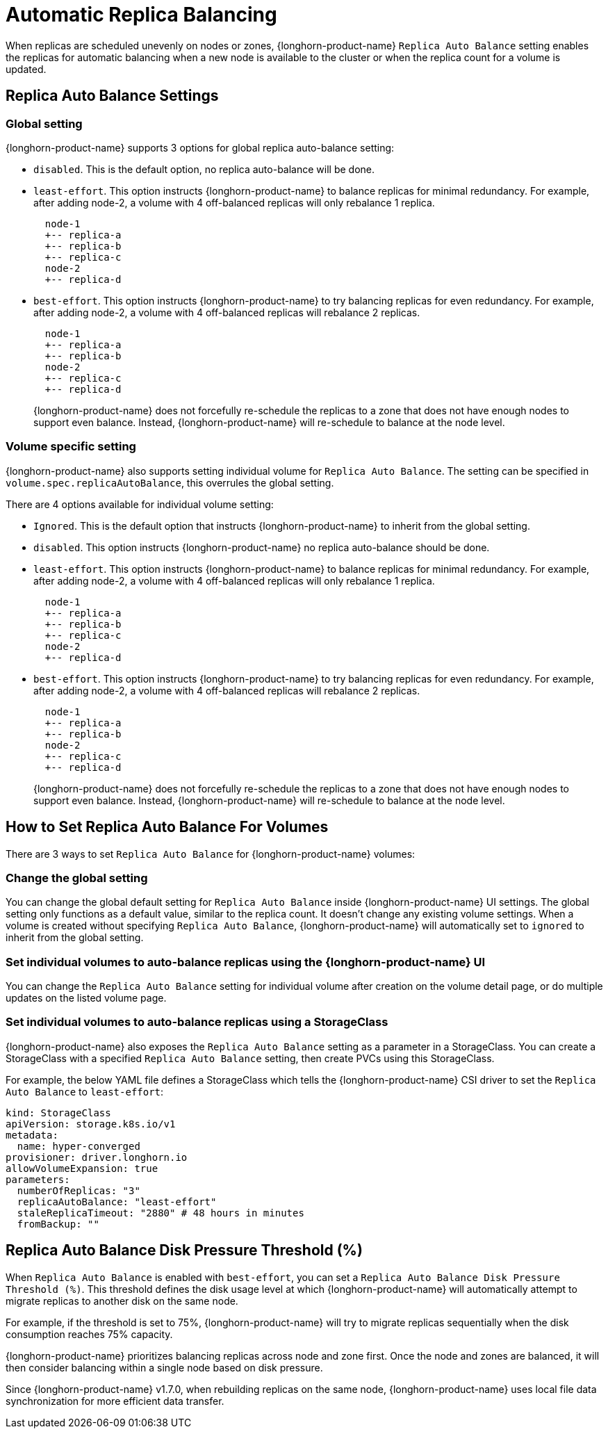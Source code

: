 = Automatic Replica Balancing
:current-version: {page-component-version}

When replicas are scheduled unevenly on nodes or zones, {longhorn-product-name} `Replica Auto Balance` setting enables the replicas for automatic balancing when a new node is available to the cluster or when the replica count for a volume is updated.

== Replica Auto Balance Settings

=== Global setting

{longhorn-product-name} supports 3 options for global replica auto-balance setting:

* `disabled`. This is the default option, no replica auto-balance will be done.
* `least-effort`. This option instructs {longhorn-product-name} to balance replicas for minimal redundancy.
For example, after adding node-2, a volume with 4 off-balanced replicas will only rebalance 1 replica.
+
----
  node-1
  +-- replica-a
  +-- replica-b
  +-- replica-c
  node-2
  +-- replica-d
----

* `best-effort`. This option instructs {longhorn-product-name} to try balancing replicas for even redundancy.
For example, after adding node-2, a volume with 4 off-balanced replicas will rebalance 2 replicas.
+
----
  node-1
  +-- replica-a
  +-- replica-b
  node-2
  +-- replica-c
  +-- replica-d
----
+
{longhorn-product-name} does not forcefully re-schedule the replicas to a zone that does not have enough nodes
to support even balance. Instead, {longhorn-product-name} will re-schedule to balance at the node level.

=== Volume specific setting

{longhorn-product-name} also supports setting individual volume for `Replica Auto Balance`. The setting can be specified in `volume.spec.replicaAutoBalance`, this overrules the global setting.

There are 4 options available for individual volume setting:

* `Ignored`. This is the default option that instructs {longhorn-product-name} to inherit from the global setting.
* `disabled`. This option instructs {longhorn-product-name} no replica auto-balance should be done.
* `least-effort`. This option instructs {longhorn-product-name} to balance replicas for minimal redundancy.
For example, after adding node-2, a volume with 4 off-balanced replicas will only rebalance 1 replica.
+
----
  node-1
  +-- replica-a
  +-- replica-b
  +-- replica-c
  node-2
  +-- replica-d
----

* `best-effort`. This option instructs {longhorn-product-name} to try balancing replicas for even redundancy.
For example, after adding node-2, a volume with 4 off-balanced replicas will rebalance 2 replicas.
+
----
  node-1
  +-- replica-a
  +-- replica-b
  node-2
  +-- replica-c
  +-- replica-d
----
+
{longhorn-product-name} does not forcefully re-schedule the replicas to a zone that does not have enough nodes
to support even balance. Instead, {longhorn-product-name} will re-schedule to balance at the node level.

== How to Set Replica Auto Balance For Volumes

There are 3 ways to set `Replica Auto Balance` for {longhorn-product-name} volumes:

=== Change the global setting

You can change the global default setting for `Replica Auto Balance` inside {longhorn-product-name} UI settings.
The global setting only functions as a default value, similar to the replica count.
It doesn't change any existing volume settings.
When a volume is created without specifying `Replica Auto Balance`, {longhorn-product-name} will automatically set to `ignored` to inherit from the global setting.

=== Set individual volumes to auto-balance replicas using the {longhorn-product-name} UI

You can change the `Replica Auto Balance` setting for individual volume after creation on the volume detail page, or do multiple updates on the listed volume page.

=== Set individual volumes to auto-balance replicas using a StorageClass

{longhorn-product-name} also exposes the `Replica Auto Balance` setting as a parameter in a StorageClass.
You can create a StorageClass with a specified `Replica Auto Balance` setting, then create PVCs using this StorageClass.

For example, the below YAML file defines a StorageClass which tells the {longhorn-product-name} CSI driver to set the `Replica Auto Balance` to `least-effort`:

[subs="+attributes",yaml]
----
kind: StorageClass
apiVersion: storage.k8s.io/v1
metadata:
  name: hyper-converged
provisioner: driver.longhorn.io
allowVolumeExpansion: true
parameters:
  numberOfReplicas: "3"
  replicaAutoBalance: "least-effort"
  staleReplicaTimeout: "2880" # 48 hours in minutes
  fromBackup: ""
----

== Replica Auto Balance Disk Pressure Threshold (%)

When `Replica Auto Balance` is enabled with `best-effort`, you can set a `Replica Auto Balance Disk Pressure Threshold (%)`. This threshold defines the disk usage level at which {longhorn-product-name} will automatically attempt to migrate replicas to another disk on the same node.

For example, if the threshold is set to 75%, {longhorn-product-name} will try to migrate replicas sequentially when the disk consumption reaches 75% capacity.

{longhorn-product-name} prioritizes balancing replicas across node and zone first. Once the node and zones are balanced, it will then consider balancing within a single node based on disk pressure.

Since {longhorn-product-name} v1.7.0, when rebuilding replicas on the same node, {longhorn-product-name} uses local file data synchronization for more efficient data transfer.
